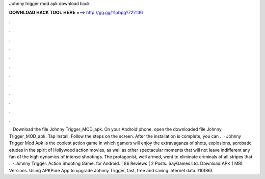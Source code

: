 Johnny trigger mod apk download hack

𝐃𝐎𝐖𝐍𝐋𝐎𝐀𝐃 𝐇𝐀𝐂𝐊 𝐓𝐎𝐎𝐋 𝐇𝐄𝐑𝐄 ===> http://gg.gg/11pbpg?722136

.

.

.

.

.

.

.

.

.

.

.

.

 · Download the file Johnny Trigger_MOD_apk. On your Android phone, open the downloaded file Johnny Trigger_MOD_apk. Tap Install. Follow the steps on the screen. After the installation is complete, you can .  · Johnny Trigger Mod Apk is the coolest action game in which gamers will enjoy the extravaganza of shots, explosions, acrobatic etudes in the spirit of Hollywood action movies, as well as other spectacular moments that will not leave indifferent any fan of the high dynamics of intense shootings. The protagonist, well armed, went to eliminate criminals of all stripes that .  · Johnny Trigger. Action Shooting Game. for Android. | 86 Reviews | 2 Posts. SayGames Ltd. Download APK ( MB) Versions. Using APKPure App to upgrade Johnny Trigger, fast, free and saving internet data.!/10(86).